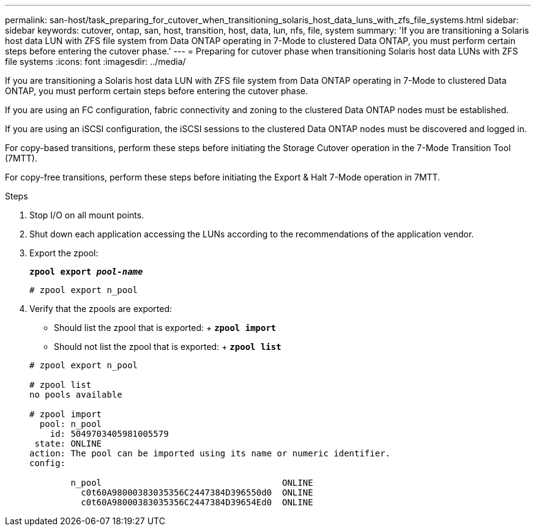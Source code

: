 ---
permalink: san-host/task_preparing_for_cutover_when_transitioning_solaris_host_data_luns_with_zfs_file_systems.html
sidebar: sidebar
keywords: cutover, ontap, san, host, transition, host, data, lun, nfs, file, system
summary: 'If you are transitioning a Solaris host data LUN with ZFS file system from Data ONTAP operating in 7-Mode to clustered Data ONTAP, you must perform certain steps before entering the cutover phase.'
---
= Preparing for cutover phase when transitioning Solaris host data LUNs with ZFS file systems
:icons: font
:imagesdir: ../media/

[.lead]
If you are transitioning a Solaris host data LUN with ZFS file system from Data ONTAP operating in 7-Mode to clustered Data ONTAP, you must perform certain steps before entering the cutover phase.

If you are using an FC configuration, fabric connectivity and zoning to the clustered Data ONTAP nodes must be established.

If you are using an iSCSI configuration, the iSCSI sessions to the clustered Data ONTAP nodes must be discovered and logged in.

For copy-based transitions, perform these steps before initiating the Storage Cutover operation in the 7-Mode Transition Tool (7MTT).

For copy-free transitions, perform these steps before initiating the Export & Halt 7-Mode operation in 7MTT.

.Steps
. Stop I/O on all mount points.
. Shut down each application accessing the LUNs according to the recommendations of the application vendor.
. Export the zpool:
+
`*zpool export _pool-name_*`
+
----
# zpool export n_pool
----

. Verify that the zpools are exported:
 ** Should list the zpool that is exported:
 +
 `*zpool import*`
 ** Should not list the zpool that is exported:
 +
 `*zpool list*`

+
----
# zpool export n_pool

# zpool list
no pools available

# zpool import
  pool: n_pool
    id: 5049703405981005579
 state: ONLINE
action: The pool can be imported using its name or numeric identifier.
config:

        n_pool                                   ONLINE
          c0t60A98000383035356C2447384D396550d0  ONLINE
          c0t60A98000383035356C2447384D39654Ed0  ONLINE
----
